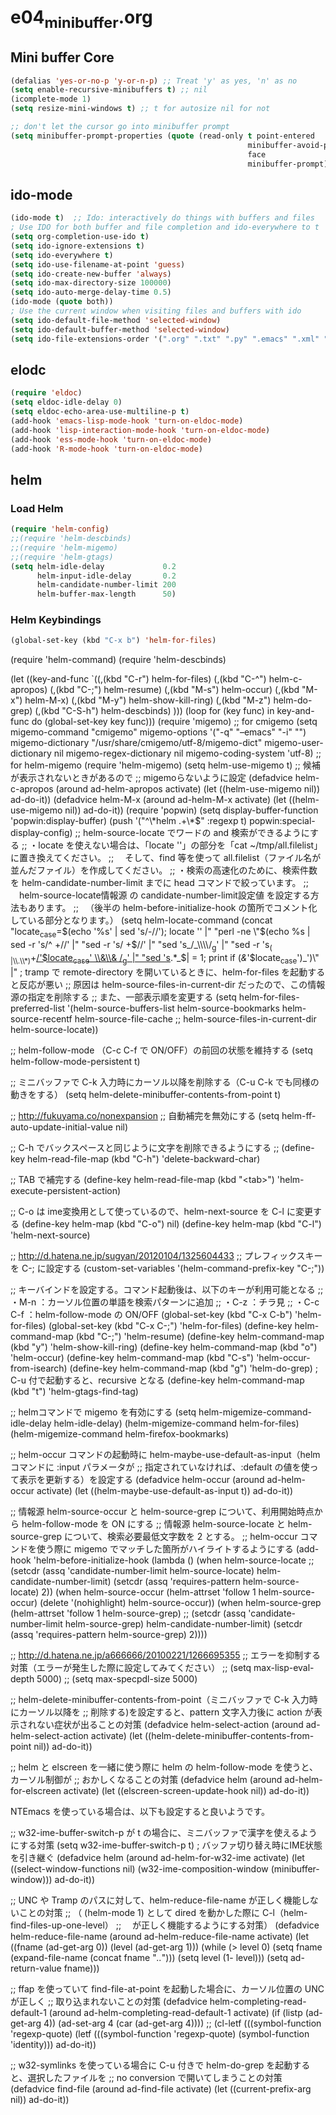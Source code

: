 * e04_minibuffer.org
** Mini buffer Core
#+BEGIN_SRC emacs-lisp
  (defalias 'yes-or-no-p 'y-or-n-p) ;; Treat 'y' as yes, 'n' as no
  (setq enable-recursive-minibuffers t) ;; nil
  (icomplete-mode 1)
  (setq resize-mini-windows t) ;; t for autosize nil for not

  ;; don't let the cursor go into minibuffer prompt
  (setq minibuffer-prompt-properties (quote (read-only t point-entered
                                                       minibuffer-avoid-prompt
                                                       face
                                                       minibuffer-prompt)))
#+END_SRC
** ido-mode
#+BEGIN_SRC emacs-lisp
(ido-mode t)  ;; Ido: interactively do things with buffers and files
; Use IDO for both buffer and file completion and ido-everywhere to t
(setq org-completion-use-ido t)
(setq ido-ignore-extensions t) 
(setq ido-everywhere t)
(setq ido-use-filename-at-point 'guess) 
(setq ido-create-new-buffer 'always)
(setq ido-max-directory-size 100000)
(setq ido-auto-merge-delay-time 0.5)
(ido-mode (quote both))
; Use the current window when visiting files and buffers with ido
(setq ido-default-file-method 'selected-window)
(setq ido-default-buffer-method 'selected-window)
(setq ido-file-extensions-order '(".org" ".txt" ".py" ".emacs" ".xml" ".el" ".ini" ".cfg" ".cnf"))
#+END_SRC
   
** elodc
#+BEGIN_SRC emacs-lisp
  (require 'eldoc)
  (setq eldoc-idle-delay 0)
  (setq eldoc-echo-area-use-multiline-p t)
  (add-hook 'emacs-lisp-mode-hook 'turn-on-eldoc-mode)
  (add-hook 'lisp-interaction-mode-hook 'turn-on-eldoc-mode)
  (add-hook 'ess-mode-hook 'turn-on-eldoc-mode)
  (add-hook 'R-mode-hook 'turn-on-eldoc-mode)
#+END_SRC


** helm

*** Load Helm

#+BEGIN_SRC emacs-lisp
(require 'helm-config)
;;(require 'helm-descbinds)
;;(require 'helm-migemo)
;;(require 'helm-gtags)
(setq helm-idle-delay             0.2
      helm-input-idle-delay       0.2
      helm-candidate-number-limit 200
      helm-buffer-max-length      50)
#+END_SRC

*** Helm Keybindings
#+BEGIN_SRC emacs-lisp
(global-set-key (kbd "C-x b") 'helm-for-files)

#+END_SRC

(require 'helm-command)
(require 'helm-descbinds)

(let ((key-and-func
       `((,(kbd "C-r")   helm-for-files)
         (,(kbd "C-^")   helm-c-apropos)
         (,(kbd "C-;")   helm-resume)
         (,(kbd "M-s")   helm-occur)
         (,(kbd "M-x")   helm-M-x)
         (,(kbd "M-y")   helm-show-kill-ring)
         (,(kbd "M-z")   helm-do-grep)
         (,(kbd "C-S-h") helm-descbinds)
        )))
  (loop for (key func) in key-and-func
        do (global-set-key key func)))
(require 'migemo)
;; for cmigemo
(setq migemo-command "cmigemo"
      migemo-options '("-q" "--emacs" "-i" "\g")
      migemo-dictionary "/usr/share/cmigemo/utf-8/migemo-dict"
      migemo-user-dictionary nil
      migemo-regex-dictionary nil
      migemo-coding-system 'utf-8)
;; for helm-migemo
(require 'helm-migemo)
(setq helm-use-migemo t)
;; 候補が表示されないときがあるので
;; migemoらないように設定
(defadvice helm-c-apropos
  (around ad-helm-apropos activate)
  (let ((helm-use-migemo nil))
    ad-do-it))
(defadvice helm-M-x
  (around ad-helm-M-x activate)
  (let ((helm-use-migemo nil))
    ad-do-it))
(require 'popwin)
(setq display-buffer-function 'popwin:display-buffer)
(push '("^\*helm .+\*$" :regexp t) popwin:special-display-config)
;; helm-source-locate でワードの and 検索ができるようにする
;; ・locate を使えない場合は、「locate ''」の部分を「cat ~/tmp/all.filelist」に置き換えてください。
;; 　そして、find 等を使って all.filelist（ファイル名が並んだファイル）を作成してください。
;; ・検索の高速化のために、検索件数を helm-candidate-number-limit までに head コマンドで絞っています。
;; 　helm-source-locate情報源 の candidate-number-limit設定値 を設定する方法もあります。
;; 　（後半の helm-before-initialize-hook の箇所でコメント化している部分となります。）
(setq helm-locate-command
      (concat "locate_case=$(echo '%s' | sed 's/-//'); locate '' |"
              "perl -ne \"$(echo %s | sed -r 's/^ +//' |"
                           "sed -r 's/ +$//' |"
                           "sed 's_/_\\\\/_g' |"
                           "sed -r 's_( |\\.\\*)+_/'$locate_case' \\&\\& /_g' |"
                           "sed 's_.*_$| = 1; print if
       (/&/'$locate_case')_')\" |"
; tramp で remote-directory を開いているときに、helm-for-files を起動すると反応が悪い
;; 原因は helm-source-files-in-current-dir だったので、この情報源の指定を削除する
;; また、一部表示順を変更する
(setq helm-for-files-preferred-list
      '(helm-source-buffers-list
        helm-source-bookmarks
        helm-source-recentf
        helm-source-file-cache
        ;; helm-source-files-in-current-dir
        helm-source-locate))

;; helm-follow-mode （C-c C-f で ON/OFF）の前回の状態を維持する
(setq helm-follow-mode-persistent t)

;; ミニバッファで C-k 入力時にカーソル以降を削除する（C-u C-k でも同様の動きをする）
(setq helm-delete-minibuffer-contents-from-point t)

;; http://fukuyama.co/nonexpansion
;; 自動補完を無効にする
(setq helm-ff-auto-update-initial-value nil)

;; C-h でバックスペースと同じように文字を削除できるようにする
;; (define-key helm-read-file-map (kbd "C-h") 'delete-backward-char)

;; TAB で補完する
(define-key helm-read-file-map (kbd "<tab>") 'helm-execute-persistent-action)

;; C-o は ime変換用として使っているので、helm-next-source を C-l に変更する
(define-key helm-map (kbd "C-o") nil)
(define-key helm-map (kbd "C-l") 'helm-next-source)

;; http://d.hatena.ne.jp/sugyan/20120104/1325604433
;; プレフィックスキーを C-; に設定する
(custom-set-variables '(helm-command-prefix-key "C-;"))

;; キーバインドを設定する。コマンド起動後は、以下のキーが利用可能となる
;;  ・M-n     ：カーソル位置の単語を検索パターンに追加
;;  ・C-z     ：チラ見
;;  ・C-c C-f ：helm-follow-mode の ON/OFF
(global-set-key (kbd "C-x C-b") 'helm-for-files)
(global-set-key (kbd "C-x C-;") 'helm-for-files)
(define-key helm-command-map (kbd "C-;") 'helm-resume)
(define-key helm-command-map (kbd "y")   'helm-show-kill-ring)
(define-key helm-command-map (kbd "o")   'helm-occur)
(define-key helm-command-map (kbd "C-s") 'helm-occur-from-isearch)
(define-key helm-command-map (kbd "g")   'helm-do-grep) ; C-u 付で起動すると、recursive となる
(define-key helm-command-map (kbd "t")   'helm-gtags-find-tag)

;; helmコマンドで migemo を有効にする
(setq helm-migemize-command-idle-delay helm-idle-delay)
(helm-migemize-command helm-for-files)
(helm-migemize-command helm-firefox-bookmarks)

;; helm-occur コマンドの起動時に helm-maybe-use-default-as-input（helm コマンドに :input パラメータが
;; 指定されていなければ、:default の値を使って表示を更新する）を設定する
(defadvice helm-occur (around ad-helm-occur activate)
  (let ((helm-maybe-use-default-as-input t))
    ad-do-it))

;; 情報源 helm-source-occur と helm-source-grep について、利用開始時点から helm-follow-mode を ON にする
;; 情報源 helm-source-locate と helm-source-grep について、検索必要最低文字数を 2 とする。
;; helm-occur コマンドを使う際に migemo でマッチした箇所がハイライトするようにする
(add-hook 'helm-before-initialize-hook
          (lambda ()
            (when helm-source-locate
              ;; (setcdr (assq 'candidate-number-limit helm-source-locate) helm-candidate-number-limit)
              (setcdr (assq 'requires-pattern helm-source-locate) 2))
            (when helm-source-occur
              (helm-attrset 'follow 1 helm-source-occur)
              (delete '(nohighlight) helm-source-occur))
            (when helm-source-grep
              (helm-attrset 'follow 1 helm-source-grep)
              ;; (setcdr (assq 'candidate-number-limit helm-source-grep) helm-candidate-number-limit)
              (setcdr (assq 'requires-pattern helm-source-grep) 2))))

;; http://d.hatena.ne.jp/a666666/20100221/1266695355
;; エラーを抑制する対策（エラーが発生した際に設定してみてください）
;; (setq max-lisp-eval-depth 5000)
;; (setq max-specpdl-size 5000)

;; helm-delete-minibuffer-contents-from-point（ミニバッファで C-k 入力時にカーソル以降を
;; 削除する)を設定すると、pattern 文字入力後に action が表示されない症状が出ることの対策
(defadvice helm-select-action (around ad-helm-select-action activate)
  (let ((helm-delete-minibuffer-contents-from-point nil))
    ad-do-it))

;; helm と elscreen を一緒に使う際に helm の helm-follow-mode を使うと、カーソル制御が
;; おかしくなることの対策
(defadvice helm (around ad-helm-for-elscreen activate)
  (let ((elscreen-screen-update-hook nil))
    ad-do-it))

NTEmacs を使っている場合は、以下も設定すると良いようです。

;; w32-ime-buffer-switch-p が t の場合に、ミニバッファで漢字を使えるようにする対策
(setq w32-ime-buffer-switch-p t) ; バッファ切り替え時にIME状態を引き継ぐ
(defadvice helm (around ad-helm-for-w32-ime activate)
  (let ((select-window-functions nil)
        (w32-ime-composition-window (minibuffer-window)))
    ad-do-it))

;; UNC や Tramp のパスに対して、helm-reduce-file-name が正しく機能しないことの対策
;; （ (helm-mode 1) として dired を動かした際に C-l（helm-find-files-up-one-level）
;; 　が正しく機能するようにする対策）
(defadvice helm-reduce-file-name (around ad-helm-reduce-file-name activate)
  (let ((fname (ad-get-arg 0))
        (level (ad-get-arg 1)))
    (while (> level 0)
      (setq fname (expand-file-name (concat fname "/../")))
      (setq level (1- level)))
    (setq ad-return-value fname)))

;; ffap を使っていて find-file-at-point を起動した場合に、カーソル位置の UNC が正しく
;; 取り込まれないことの対策
(defadvice helm-completing-read-default-1 (around ad-helm-completing-read-default-1 activate)
  (if (listp (ad-get-arg 4))
      (ad-set-arg 4 (car (ad-get-arg 4))))
  ;; (cl-letf (((symbol-function 'regexp-quote)
  (letf (((symbol-function 'regexp-quote)
          (symbol-function 'identity)))
    ad-do-it))

;; w32-symlinks を使っている場合に C-u 付きで helm-do-grep を起動すると、選択したファイルを
;; no conversion で開いてしまうことの対策
(defadvice find-file (around ad-find-file activate)
  (let ((current-prefix-arg nil))
    ad-do-it))

